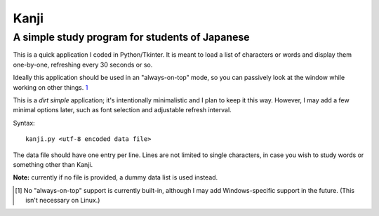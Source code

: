 =======
 Kanji
=======
A simple study program for students of Japanese
~~~~~~~~~~~~~~~~~~~~~~~~~~~~~~~~~~~~~~~~~~~~~~~

This is a quick application I coded in Python/Tkinter.  It is meant to
load a list of characters or words and display them one-by-one,
refreshing every 30 seconds or so.

Ideally this application should be used in an "always-on-top" mode, so
you can passively look at the window while working on other things. `1`_

This is a *dirt simple* application; it's intentionally minimalistic
and I plan to keep it this way.  However, I may add a few minimal
options later, such as font selection and adjustable refresh interval.

Syntax::

  kanji.py <utf-8 encoded data file>

The data file should have one entry per line.  Lines are not limited
to single characters, in case you wish to study words or something
other than Kanji.

**Note:** currently if no file is provided, a dummy data list is used
instead.

.. [1] No "always-on-top" support is currently built-in, although I
       may add Windows-specific support in the future.  (This isn't
       necessary on Linux.)
